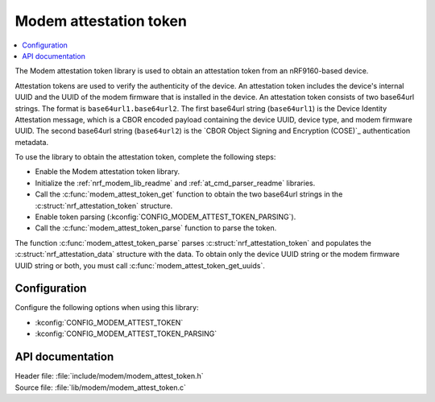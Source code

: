 .. _lib_modem_attest_token:

Modem attestation token
#######################

.. contents::
   :local:
   :depth: 2

The Modem attestation token library is used to obtain an attestation token from an nRF9160-based device.

Attestation tokens are used to verify the authenticity of the device.
An attestation token includes the device's internal UUID and the UUID of the modem firmware that is installed in the device.
An attestation token consists of two base64url strings.
The format is ``base64url1.base64url2``.
The first base64url string (``base64url1``) is the Device Identity Attestation message, which is a CBOR encoded payload containing the device UUID, device type, and modem firmware UUID.
The second base64url string (``base64url2``) is the `CBOR Object Signing and Encryption (COSE)`_ authentication metadata.

To use the library to obtain the attestation token, complete the following steps:

* Enable the Modem attestation token library.
* Initialize the :ref:`nrf_modem_lib_readme` and :ref:`at_cmd_parser_readme` libraries.
* Call the :c:func:`modem_attest_token_get` function to obtain the two base64url strings in the :c:struct:`nrf_attestation_token` structure.
* Enable token parsing (:kconfig:`CONFIG_MODEM_ATTEST_TOKEN_PARSING`).
* Call the :c:func:`modem_attest_token_parse` function to parse the token.

The function :c:func:`modem_attest_token_parse` parses :c:struct:`nrf_attestation_token` and populates the :c:struct:`nrf_attestation_data` structure with the data.
To obtain only the device UUID string or the modem firmware UUID string or both, you must call :c:func:`modem_attest_token_get_uuids`.

Configuration
*************

Configure the following options when using this library:

* :kconfig:`CONFIG_MODEM_ATTEST_TOKEN`
* :kconfig:`CONFIG_MODEM_ATTEST_TOKEN_PARSING`

API documentation
*****************

| Header file: :file:`include/modem/modem_attest_token.h`
| Source file: :file:`lib/modem/modem_attest_token.c`

.. doxygengroup:: modem_attest_token
   :project: nrf
   :members:
